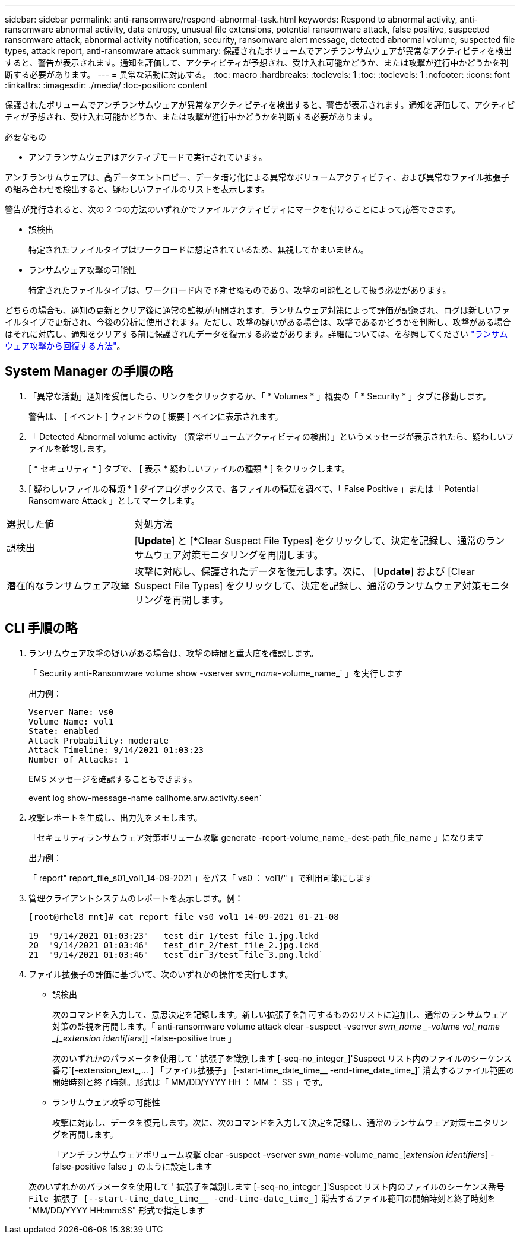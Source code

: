 ---
sidebar: sidebar 
permalink: anti-ransomware/respond-abnormal-task.html 
keywords: Respond to abnormal activity, anti-ransomware abnormal activity, data entropy, unusual file extensions, potential ransomware attack, false positive, suspected ransomware attack, abnormal activity notification, security, ransomware alert message, detected abnormal volume, suspected file types, attack report, anti-ransomware attack 
summary: 保護されたボリュームでアンチランサムウェアが異常なアクティビティを検出すると、警告が表示されます。通知を評価して、アクティビティが予想され、受け入れ可能かどうか、または攻撃が進行中かどうかを判断する必要があります。 
---
= 異常な活動に対応する。
:toc: macro
:hardbreaks:
:toclevels: 1
:toc: 
:toclevels: 1
:nofooter: 
:icons: font
:linkattrs: 
:imagesdir: ./media/
:toc-position: content


[role="lead"]
保護されたボリュームでアンチランサムウェアが異常なアクティビティを検出すると、警告が表示されます。通知を評価して、アクティビティが予想され、受け入れ可能かどうか、または攻撃が進行中かどうかを判断する必要があります。

.必要なもの
* アンチランサムウェアはアクティブモードで実行されています。


アンチランサムウェアは、高データエントロピー、データ暗号化による異常なボリュームアクティビティ、および異常なファイル拡張子の組み合わせを検出すると、疑わしいファイルのリストを表示します。

警告が発行されると、次の 2 つの方法のいずれかでファイルアクティビティにマークを付けることによって応答できます。

* 誤検出
+
特定されたファイルタイプはワークロードに想定されているため、無視してかまいません。

* ランサムウェア攻撃の可能性
+
特定されたファイルタイプは、ワークロード内で予期せぬものであり、攻撃の可能性として扱う必要があります。



どちらの場合も、通知の更新とクリア後に通常の監視が再開されます。ランサムウェア対策によって評価が記録され、ログは新しいファイルタイプで更新され、今後の分析に使用されます。ただし、攻撃の疑いがある場合は、攻撃であるかどうかを判断し、攻撃がある場合はそれに対応し、通知をクリアする前に保護されたデータを復元する必要があります。詳細については、を参照してください link:index.html#how-to-recover-data-in-ontap-after-a-ransomware-attack["ランサムウェア攻撃から回復する方法"]。



== System Manager の手順の略

. 「異常な活動」通知を受信したら、リンクをクリックするか、「 * Volumes * 」概要の「 * Security * 」タブに移動します。
+
警告は、 [ イベント ] ウィンドウの [ 概要 ] ペインに表示されます。

. 「 Detected Abnormal volume activity （異常ボリュームアクティビティの検出）」というメッセージが表示されたら、疑わしいファイルを確認します。
+
[ * セキュリティ * ] タブで、 [ 表示 * 疑わしいファイルの種類 * ] をクリックします。

. [ 疑わしいファイルの種類 * ] ダイアログボックスで、各ファイルの種類を調べて、「 False Positive 」または「 Potential Ransomware Attack 」としてマークします。


[cols="25,75"]
|===


| 選択した値 | 対処方法 


| 誤検出 | [*Update*] と [*Clear Suspect File Types] をクリックして、決定を記録し、通常のランサムウェア対策モニタリングを再開します。 


| 潜在的なランサムウェア攻撃 | 攻撃に対応し、保護されたデータを復元します。次に、 [*Update*] および [Clear Suspect File Types] をクリックして、決定を記録し、通常のランサムウェア対策モニタリングを再開します。 
|===


== CLI 手順の略

. ランサムウェア攻撃の疑いがある場合は、攻撃の時間と重大度を確認します。
+
「 Security anti-Ransomware volume show -vserver _svm_name_-volume_name_` 」を実行します

+
出力例：

+
....
Vserver Name: vs0
Volume Name: vol1
State: enabled
Attack Probability: moderate
Attack Timeline: 9/14/2021 01:03:23
Number of Attacks: 1
....
+
EMS メッセージを確認することもできます。

+
event log show-message-name callhome.arw.activity.seen`

. 攻撃レポートを生成し、出力先をメモします。
+
「セキュリティランサムウェア対策ボリューム攻撃 generate -report-volume_name_-dest-path_file_name 」になります

+
出力例：

+
「 report" report_file_s01_vol1_14-09-2021 」をパス「 vs0 ： vol1/" 」で利用可能にします

. 管理クライアントシステムのレポートを表示します。例：
+
....
[root@rhel8 mnt]# cat report_file_vs0_vol1_14-09-2021_01-21-08

19  "9/14/2021 01:03:23"   test_dir_1/test_file_1.jpg.lckd
20  "9/14/2021 01:03:46"   test_dir_2/test_file_2.jpg.lckd
21  "9/14/2021 01:03:46"   test_dir_3/test_file_3.png.lckd`
....
. ファイル拡張子の評価に基づいて、次のいずれかの操作を実行します。
+
** 誤検出
+
次のコマンドを入力して、意思決定を記録します。新しい拡張子を許可するもののリストに追加し、通常のランサムウェア対策の監視を再開します。「 anti-ransomware volume attack clear -suspect -vserver _svm_name _-volume vol_name _[_extension identifiers_]] -false-positive true 」

+
次のいずれかのパラメータを使用して ' 拡張子を識別します [-seq-no_integer_]'Suspect リスト内のファイルのシーケンス番号`[-extension_text_,… ] 「ファイル拡張子」 [-start-time_date_time__ -end-time_date_time_]` 消去するファイル範囲の開始時刻と終了時刻。形式は「 MM/DD/YYYY HH ： MM ： SS 」です。

** ランサムウェア攻撃の可能性
+
攻撃に対応し、データを復元します。次に、次のコマンドを入力して決定を記録し、通常のランサムウェア対策モニタリングを再開します。

+
「アンチランサムウェアボリューム攻撃 clear -suspect -vserver _svm_name_-volume_name_[_extension identifiers_] -false-positive false 」のように設定します

+
次のいずれかのパラメータを使用して ' 拡張子を識別します [-seq-no_integer_]'Suspect リスト内のファイルのシーケンス番号 [-extension_text_, … ]`File 拡張子 [--start-time_date_time__ -end-time-date_time_]` 消去するファイル範囲の開始時刻と終了時刻を "MM/DD/YYYY HH:mm:SS" 形式で指定します




